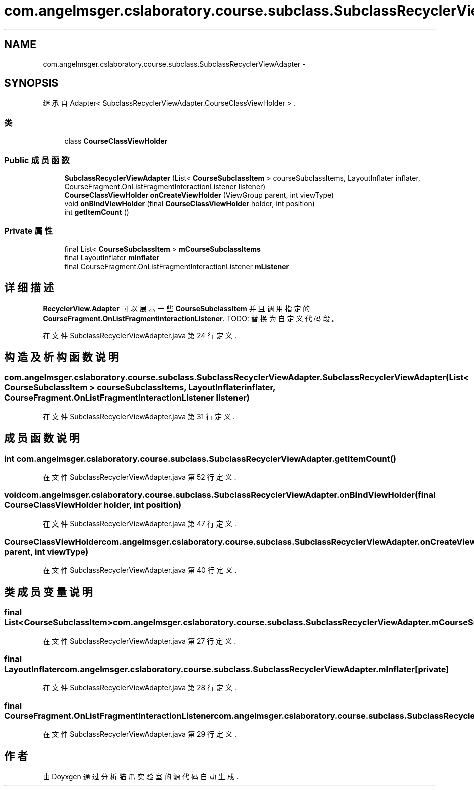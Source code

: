 .TH "com.angelmsger.cslaboratory.course.subclass.SubclassRecyclerViewAdapter" 3 "2016年 十二月 27日 星期二" "Version 0.1.0" "猫爪实验室" \" -*- nroff -*-
.ad l
.nh
.SH NAME
com.angelmsger.cslaboratory.course.subclass.SubclassRecyclerViewAdapter \- 
.SH SYNOPSIS
.br
.PP
.PP
继承自 Adapter< SubclassRecyclerViewAdapter\&.CourseClassViewHolder > \&.
.SS "类"

.in +1c
.ti -1c
.RI "class \fBCourseClassViewHolder\fP"
.br
.in -1c
.SS "Public 成员函数"

.in +1c
.ti -1c
.RI "\fBSubclassRecyclerViewAdapter\fP (List< \fBCourseSubclassItem\fP > courseSubclassItems, LayoutInflater inflater, CourseFragment\&.OnListFragmentInteractionListener listener)"
.br
.ti -1c
.RI "\fBCourseClassViewHolder\fP \fBonCreateViewHolder\fP (ViewGroup parent, int viewType)"
.br
.ti -1c
.RI "void \fBonBindViewHolder\fP (final \fBCourseClassViewHolder\fP holder, int position)"
.br
.ti -1c
.RI "int \fBgetItemCount\fP ()"
.br
.in -1c
.SS "Private 属性"

.in +1c
.ti -1c
.RI "final List< \fBCourseSubclassItem\fP > \fBmCourseSubclassItems\fP"
.br
.ti -1c
.RI "final LayoutInflater \fBmInflater\fP"
.br
.ti -1c
.RI "final CourseFragment\&.OnListFragmentInteractionListener \fBmListener\fP"
.br
.in -1c
.SH "详细描述"
.PP 
\fBRecyclerView\&.Adapter\fP 可以展示一些 \fBCourseSubclassItem\fP 并且调用指定的 \fBCourseFragment\&.OnListFragmentInteractionListener\fP\&. TODO: 替换为自定义代码段。 
.PP
在文件 SubclassRecyclerViewAdapter\&.java 第 24 行定义\&.
.SH "构造及析构函数说明"
.PP 
.SS "com\&.angelmsger\&.cslaboratory\&.course\&.subclass\&.SubclassRecyclerViewAdapter\&.SubclassRecyclerViewAdapter (List< \fBCourseSubclassItem\fP > courseSubclassItems, LayoutInflater inflater, CourseFragment\&.OnListFragmentInteractionListener listener)"

.PP
在文件 SubclassRecyclerViewAdapter\&.java 第 31 行定义\&.
.SH "成员函数说明"
.PP 
.SS "int com\&.angelmsger\&.cslaboratory\&.course\&.subclass\&.SubclassRecyclerViewAdapter\&.getItemCount ()"

.PP
在文件 SubclassRecyclerViewAdapter\&.java 第 52 行定义\&.
.SS "void com\&.angelmsger\&.cslaboratory\&.course\&.subclass\&.SubclassRecyclerViewAdapter\&.onBindViewHolder (final \fBCourseClassViewHolder\fP holder, int position)"

.PP
在文件 SubclassRecyclerViewAdapter\&.java 第 47 行定义\&.
.SS "\fBCourseClassViewHolder\fP com\&.angelmsger\&.cslaboratory\&.course\&.subclass\&.SubclassRecyclerViewAdapter\&.onCreateViewHolder (ViewGroup parent, int viewType)"

.PP
在文件 SubclassRecyclerViewAdapter\&.java 第 40 行定义\&.
.SH "类成员变量说明"
.PP 
.SS "final List<\fBCourseSubclassItem\fP> com\&.angelmsger\&.cslaboratory\&.course\&.subclass\&.SubclassRecyclerViewAdapter\&.mCourseSubclassItems\fC [private]\fP"

.PP
在文件 SubclassRecyclerViewAdapter\&.java 第 27 行定义\&.
.SS "final LayoutInflater com\&.angelmsger\&.cslaboratory\&.course\&.subclass\&.SubclassRecyclerViewAdapter\&.mInflater\fC [private]\fP"

.PP
在文件 SubclassRecyclerViewAdapter\&.java 第 28 行定义\&.
.SS "final CourseFragment\&.OnListFragmentInteractionListener com\&.angelmsger\&.cslaboratory\&.course\&.subclass\&.SubclassRecyclerViewAdapter\&.mListener\fC [private]\fP"

.PP
在文件 SubclassRecyclerViewAdapter\&.java 第 29 行定义\&.

.SH "作者"
.PP 
由 Doyxgen 通过分析 猫爪实验室 的 源代码自动生成\&.
